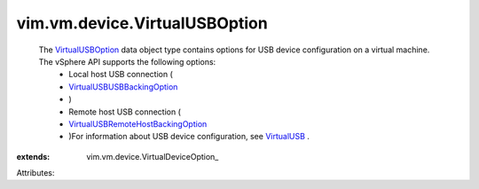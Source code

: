 
vim.vm.device.VirtualUSBOption
==============================
  The `VirtualUSBOption <vim/vm/device/VirtualUSBOption.rst>`_ data object type contains options for USB device configuration on a virtual machine. The vSphere API supports the following options:
   * Local host USB connection (
   * `VirtualUSBUSBBackingOption <vim/vm/device/VirtualUSBOption/USBBackingOption.rst>`_
   * )
   * Remote host USB connection (
   * `VirtualUSBRemoteHostBackingOption <vim/vm/device/VirtualUSBOption/RemoteHostBackingOption.rst>`_
   * )For information about USB device configuration, see `VirtualUSB <vim/vm/device/VirtualUSB.rst>`_ .
:extends: vim.vm.device.VirtualDeviceOption_

Attributes:

